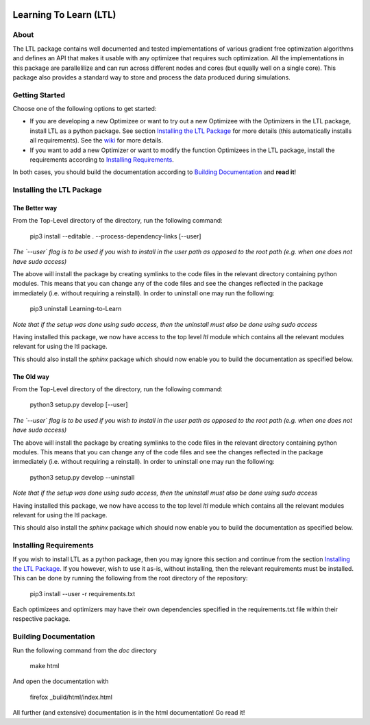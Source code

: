 .. image:: https://circleci.com/gh/IGITUGraz/LTL.svg?style=svg&circle-token=227d26445f67e74ecc1c8904688859b1c49c292f
    :target: https://circleci.com/gh/IGITUGraz/LTL

Learning To Learn (LTL)
+++++++++++++++++++++++

About
*****

The LTL package contains well documented and tested implementations of various gradient free optimization algorithms and defines an API that makes it usable with any optimizee that requires such optimization. All the implementations in this package are parallelilize and can run across different nodes and cores (but equally well on a single core). This package also provides a standard way to store and process the data produced during simulations.

Getting Started
***************

Choose one of the following options to get started:

* If you are developing a new Optimizee or want to try out a new Optimizee with the
  Optimizers in the LTL package, install LTL as a python package. See section
  `Installing the LTL Package`_ for more details (this automatically installs all
  requirements). See the `wiki <https://github.com/IGITUGraz/LTL/wiki/Writing-new-
  Optimizees>`_ for more details.

* If you want to add a new Optimizer or want to modify the function Optimizees in
  the LTL package, install the requirements according to `Installing Requirements`_.

In both cases, you should build the documentation according to `Building Documentation`_ and **read it**!

Installing the LTL Package
**************************

The Better way
--------------

From the Top-Level directory of the directory, run the following command:

    pip3 install --editable . --process-dependency-links [--user]

*The `--user` flag is to be used if you wish to install in the user path as opposed
to the root path (e.g. when one does not have sudo access)*

The above will install the package by creating symlinks to the code files in the 
relevant directory containing python modules. This means that you can change any
of the code files and see the changes reflected in the package immediately (i.e.
without requiring a reinstall). In order to uninstall one may run the following:

    pip3 uninstall Learning-to-Learn

*Note that if the setup was done using sudo access, then the uninstall must also
be done using sudo access*

Having installed this package, we now have access to the top level `ltl` module
which contains all the relevant modules relevant for using the ltl package.

This should also install the `sphinx` package which should now enable you to build
the documentation as specified below.

The Old way
-----------

From the Top-Level directory of the directory, run the following command:

    python3 setup.py develop [--user]

*The `--user` flag is to be used if you wish to install in the user path as opposed
to the root path (e.g. when one does not have sudo access)*

The above will install the package by creating symlinks to the code files in the 
relevant directory containing python modules. This means that you can change any
of the code files and see the changes reflected in the package immediately (i.e.
without requiring a reinstall). In order to uninstall one may run the following:

    python3 setup.py develop --uninstall

*Note that if the setup was done using sudo access, then the uninstall must also
be done using sudo access*

Having installed this package, we now have access to the top level `ltl` module
which contains all the relevant modules relevant for using the ltl package.

This should also install the `sphinx` package which should now enable you to build
the documentation as specified below.

Installing Requirements
***********************

If you wish to install LTL as a python package, then you may ignore this section and
continue from the section `Installing the LTL Package`_. If you however, wish to use
it as-is, without installing, then the relevant requirements must be installed. This
can be done by running the following from the root directory of the repository:

    pip3 install --user -r requirements.txt

Each optimizees and optimizers may have their own dependencies specified in the
requirements.txt file within their respective package.

Building Documentation
**********************
Run the following command from the `doc` directory

    make html 

And open the documentation with 

   firefox _build/html/index.html

All further (and extensive) documentation is in the html documentation!
Go read it!
